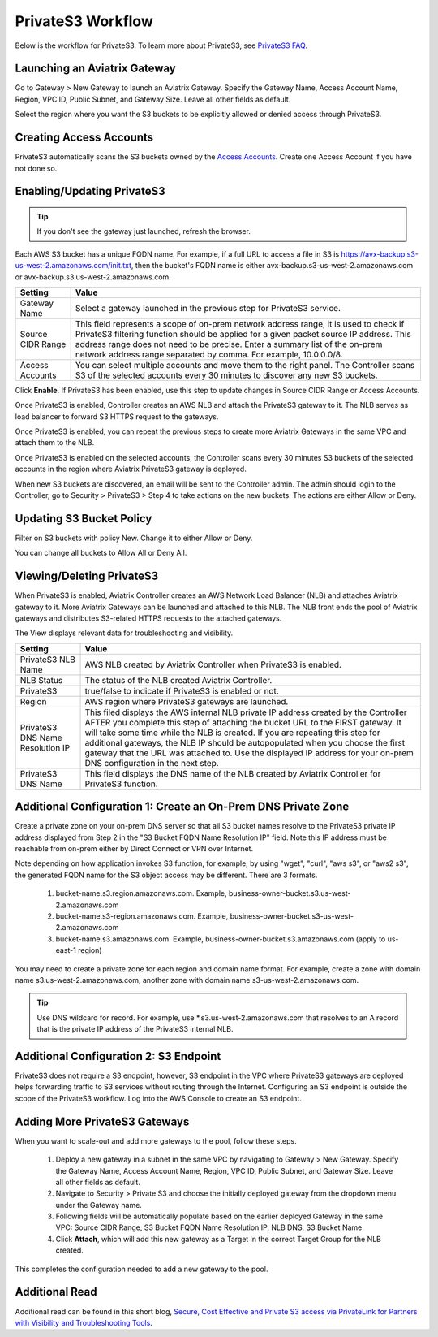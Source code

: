 .. meta::
  :description: Transfer data from on-prem to S3 using private VIF	
  :keywords: AWS Storage gateway, Secure File Copy, Secure File Transfer, AWS Transit Gateway, AWS TGW, S3, Public VIF


=========================================================
PrivateS3 Workflow
=========================================================

Below is the workflow for PrivateS3. To learn more about PrivateS3, see `PrivateS3 FAQ <https://docs.aviatrix.com/HowTos/sfc_faq.html>`_. 

Launching an Aviatrix Gateway
-------------------------------------

Go to Gateway > New Gateway to launch an Aviatrix Gateway. Specify the Gateway Name, Access Account Name, Region, VPC ID, 
Public Subnet, and Gateway Size. Leave all other fields as default. 

Select the region where you want the S3 buckets to be explicitly allowed or denied access through PrivateS3. 

Creating Access Accounts
--------------------------------

PrivateS3 automatically scans the S3 buckets owned by the `Access Accounts <https://docs.aviatrix.com/HowTos/aviatrix_account.html>`_. 
Create one Access Account if you have not done so. 


Enabling/Updating PrivateS3
----------------------------------------

.. tip::

  If you don't see the gateway just launched, refresh the browser. 

Each AWS S3 bucket has a unique FQDN name. For example, if a full URL to access a file in S3 is https://avx-backup.s3-us-west-2.amazonaws.com/init.txt, then the bucket's FQDN name is either avx-backup.s3-us-west-2.amazonaws.com or avx-backup.s3.us-west-2.amazonaws.com. 

===================================        ==================
**Setting**                                **Value**
===================================        ==================
Gateway Name                               Select a gateway launched in the previous step for PrivateS3 service.
Source CIDR Range                          This field represents a scope of on-prem network address range, it is used to check if PrivateS3 filtering function should be applied for a given packet source IP address. This address range does not need to be precise. Enter a summary list of the on-prem network address range separated by comma. For example, 10.0.0.0/8. 
Access Accounts                            You can select multiple accounts and move them to the right panel. The Controller scans S3 of the selected accounts every 30 minutes to discover any new S3 buckets.
===================================        ==================

Click **Enable**. If PrivateS3 has been enabled, use this step to update changes in Source CIDR Range or Access Accounts.

Once PrivateS3 is enabled, Controller creates an AWS NLB and attach the PrivateS3 gateway to it. The NLB serves as load balancer to forward 
S3 HTTPS request to the gateways. 

Once PrivateS3 is enabled, you can repeat the previous steps to create more Aviatrix Gateways in the same VPC and attach them to the NLB. 

Once PrivateS3 is enabled on the selected accounts, the Controller scans every 30 minutes S3 buckets of the selected accounts in the region where Aviatrix PrivateS3 gateway is deployed.

When new S3 buckets are discovered, an email will be sent to the Controller admin. The admin should login to the Controller, go to Security > PrivateS3 > Step 4 to take actions on the new buckets. The actions are either Allow or Deny.

Updating S3 Bucket Policy 
---------------------------------------

Filter on S3 buckets with policy New. Change it to either Allow or Deny.  

You can change all buckets to Allow All or Deny All. 

Viewing/Deleting PrivateS3
--------------------------------------

When PrivateS3 is enabled, Aviatrix Controller creates an AWS Network Load Balancer (NLB) and attaches Aviatrix gateway to it. More Aviatrix 
Gateways can be launched and attached to this NLB. The NLB front ends the pool of Aviatrix gateways and distributes S3-related HTTPS
requests to the attached gateways.  

The View displays relevant data for troubleshooting and visibility. 

===================================        ==================
**Setting**                                **Value**
===================================        ==================
PrivateS3 NLB Name                         AWS NLB created by Aviatrix Controller when PrivateS3 is enabled. 
NLB Status                                 The status of the NLB created Aviatrix Controller.
PrivateS3                                  true/false to indicate if PrivateS3 is enabled or not. 
Region                                     AWS region where PrivateS3 gateways are launched. 
PrivateS3 DNS Name Resolution IP           This filed displays the AWS internal NLB private IP address created by the Controller AFTER you complete this step of attaching the bucket URL to the FIRST gateway. It will take some time while the NLB is created. If you are repeating this step for additional gateways, the NLB IP should be autopopulated when you choose the first gateway that the URL was attached to. Use the displayed IP address for your on-prem DNS configuration in the next step.
PrivateS3 DNS Name                         This field displays the DNS name of the NLB created by Aviatrix Controller for PrivateS3 function.
===================================        ==================


Additional Configuration 1:  Create an On-Prem DNS Private Zone
------------------------------------------------------------------------------

Create a private zone on your on-prem DNS server so that all S3 bucket names  
resolve to the PrivateS3 private IP address displayed from Step 2 in the "S3 Bucket FQDN Name Resolution IP" field. 
Note this IP address must be reachable from on-prem either by Direct Connect or VPN over Internet.

Note depending on how application invokes S3 function, for example, by using "wget", "curl", "aws s3", 
or "aws2 s3", the generated FQDN name for the S3 object access may be different. There are 3 formats. 

 1. bucket-name.s3.region.amazonaws.com. Example, business-owner-bucket.s3.us-west-2.amazonaws.com
 #. bucket-name.s3-region.amazonaws.com. Example, business-owner-bucket.s3-us-west-2.amazonaws.com
 #. bucket-name.s3.amazonaws.com. Example, business-owner-bucket.s3.amazonaws.com (apply to us-east-1 region)

You may need to create a private zone for each region and domain name format. For example, 
create a zone with domain name s3.us-west-2.amazonaws.com, another zone with domain name s3-us-west-2.amazonaws.com.

.. tip::

  Use DNS wildcard for record. For example, use *.s3.us-west-2.amazonaws.com that resolves to an A record that is the private IP address of the PrivateS3 internal NLB.

Additional Configuration 2: S3 Endpoint
---------------------------------------------------------

PrivateS3 does not require a S3 endpoint, however, S3 endpoint in the VPC where PrivateS3 gateways are deployed 
helps forwarding traffic to S3 services without routing through the Internet. Configuring an S3 endpoint is outside the scope of the PrivateS3 workflow. Log into the AWS Console to create an S3 endpoint. 

Adding More PrivateS3 Gateways
---------------------------------------------------------------

When you want to scale-out and add more gateways to the pool, follow these steps.

 1. Deploy a new gateway in a subnet in the same VPC by navigating to Gateway > New Gateway. Specify the Gateway Name, Access Account Name, Region, VPC ID, Public Subnet, and Gateway Size. Leave all other fields as default.
 #. Navigate to Security > Private S3 and choose the initially deployed gateway from the dropdown menu under the Gateway name.
 #. Following fields will be automatically populate based on the earlier deployed Gateway in the same VPC: Source CIDR Range, S3 Bucket FQDN Name Resolution IP, NLB DNS, S3 Bucket Name.
 #. Click **Attach**, which will add this new gateway as a Target in the correct Target Group for the NLB created.

This completes the configuration needed to add a new gateway to the pool.

Additional Read
-------------------------

Additional read can be found in this short blog, `Secure, Cost Effective and Private S3 access via PrivateLink for Partners with Visibility and Troubleshooting Tools <https://community.aviatrix.com/t/60hz6nx/secure-cost-effective-and-private-s3-access-via-privatelink-for-partners-with-visibility-and-troubleshooting-tools>`_. 

.. |sfc| image:: sfc_media/sfc .png
   :scale: 30%

.. |s3_endpoint| image:: sfc_media/s3_endpoint .png
   :scale: 30%

.. |sft_deployment| image:: sfc_media/sft_deployment .png
   :scale: 30%

.. |sft_aviatrix| image:: sfc_media/sft_aviatrix .png
   :scale: 30%

.. |s3_public_vif| image:: sfc_media/s3_public_vif .png
   :scale: 30%

.. disqus::
